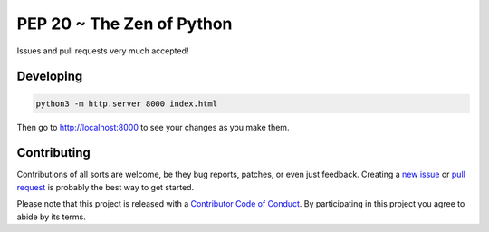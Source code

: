 PEP 20 ~ The Zen of Python
==========================

Issues and pull requests very much accepted!


Developing
----------

.. code-block:: sh

    python3 -m http.server 8000 index.html

Then go to `http://localhost:8000 <http://localhost:8000>`_ to see your changes as you make them.


Contributing
------------

Contributions of all sorts are welcome, be they bug reports, patches, or even just feedback. Creating a `new issue <https://github.com/nkantar/pep20.org/issues/new>`_ or `pull request <https://github.com/nkantar/pep20.org/compare>`_ is probably the best way to get started.

Please note that this project is released with a `Contributor Code of Conduct <https://github.com/nkantar/pep20.org/blob/master/CODE_OF_CONDUCT.md>`_. By participating in this project you agree to abide by its terms.
